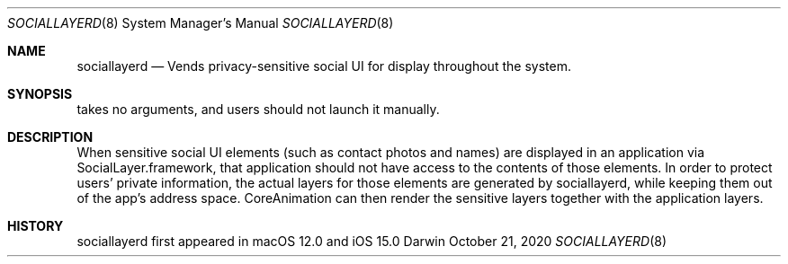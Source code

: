 .Dd October 21, 2020
.Dt SOCIALLAYERD 8
.Os Darwin
.Sh NAME
.Nm sociallayerd
.Nd Vends privacy-sensitive social UI for display throughout the system.
.Sh SYNOPSIS
takes no arguments, and users should not launch it manually.
.Sh DESCRIPTION
When sensitive social UI elements (such as contact photos and names) are displayed in an application via SocialLayer.framework, that application should not have access to the contents of those elements. In order to protect users' private information, the actual layers for those elements are generated by sociallayerd, while keeping them out of the app's address space. CoreAnimation can then render the sensitive layers together with the application layers.
.Sh HISTORY
sociallayerd first appeared in macOS 12.0 and iOS 15.0
